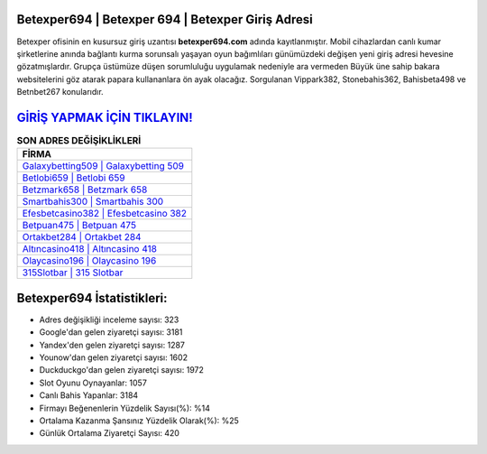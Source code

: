 ﻿Betexper694 | Betexper 694 | Betexper Giriş Adresi
===================================

.. image:: images/betexper-giris.jpg
   :width: 600
   
Betexper ofisinin en kusursuz giriş uzantısı **betexper694.com** adında kayıtlanmıştır. Mobil cihazlardan canlı kumar şirketlerine anında bağlantı kurma sorunsalı yaşayan oyun bağımlıları günümüzdeki değişen yeni giriş adresi hevesine gözatmışlardır. Grupça üstümüze düşen sorumluluğu uygulamak nedeniyle ara vermeden Büyük üne sahip  bakara websitelerini göz atarak papara kullananlara ön ayak olacağız. Sorgulanan Vippark382, Stonebahis362, Bahisbeta498 ve Betnbet267 konularıdır.

`GİRİŞ YAPMAK İÇİN TIKLAYIN! <https://uclck.me/gonow>`_
==============

.. list-table:: **SON ADRES DEĞİŞİKLİKLERİ**
   :widths: 100
   :header-rows: 1

   * - FİRMA
   * - `Galaxybetting509 | Galaxybetting 509 <galaxybetting509-galaxybetting-509-galaxybetting-giris-adresi.html>`_
   * - `Betlobi659 | Betlobi 659 <betlobi659-betlobi-659-betlobi-giris-adresi.html>`_
   * - `Betzmark658 | Betzmark 658 <betzmark658-betzmark-658-betzmark-giris-adresi.html>`_	 
   * - `Smartbahis300 | Smartbahis 300 <smartbahis300-smartbahis-300-smartbahis-giris-adresi.html>`_	 
   * - `Efesbetcasino382 | Efesbetcasino 382 <efesbetcasino382-efesbetcasino-382-efesbetcasino-giris-adresi.html>`_ 
   * - `Betpuan475 | Betpuan 475 <betpuan475-betpuan-475-betpuan-giris-adresi.html>`_
   * - `Ortakbet284 | Ortakbet 284 <ortakbet284-ortakbet-284-ortakbet-giris-adresi.html>`_	 
   * - `Altıncasino418 | Altıncasino 418 <altincasino418-altincasino-418-altincasino-giris-adresi.html>`_
   * - `Olaycasino196 | Olaycasino 196 <olaycasino196-olaycasino-196-olaycasino-giris-adresi.html>`_
   * - `315Slotbar | 315 Slotbar <315slotbar-315-slotbar-slotbar-giris-adresi.html>`_
	 
Betexper694 İstatistikleri:
===================================	 
* Adres değişikliği inceleme sayısı: 323
* Google'dan gelen ziyaretçi sayısı: 3181
* Yandex'den gelen ziyaretçi sayısı: 1287
* Younow'dan gelen ziyaretçi sayısı: 1602
* Duckduckgo'dan gelen ziyaretçi sayısı: 1972
* Slot Oyunu Oynayanlar: 1057
* Canlı Bahis Yapanlar: 3184
* Firmayı Beğenenlerin Yüzdelik Sayısı(%): %14
* Ortalama Kazanma Şansınız Yüzdelik Olarak(%): %25
* Günlük Ortalama Ziyaretçi Sayısı: 420
